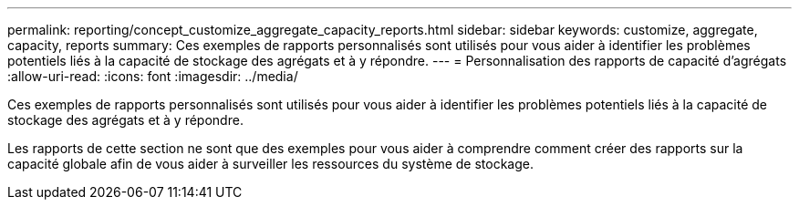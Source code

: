 ---
permalink: reporting/concept_customize_aggregate_capacity_reports.html 
sidebar: sidebar 
keywords: customize, aggregate, capacity, reports 
summary: Ces exemples de rapports personnalisés sont utilisés pour vous aider à identifier les problèmes potentiels liés à la capacité de stockage des agrégats et à y répondre. 
---
= Personnalisation des rapports de capacité d'agrégats
:allow-uri-read: 
:icons: font
:imagesdir: ../media/


[role="lead"]
Ces exemples de rapports personnalisés sont utilisés pour vous aider à identifier les problèmes potentiels liés à la capacité de stockage des agrégats et à y répondre.

Les rapports de cette section ne sont que des exemples pour vous aider à comprendre comment créer des rapports sur la capacité globale afin de vous aider à surveiller les ressources du système de stockage.
